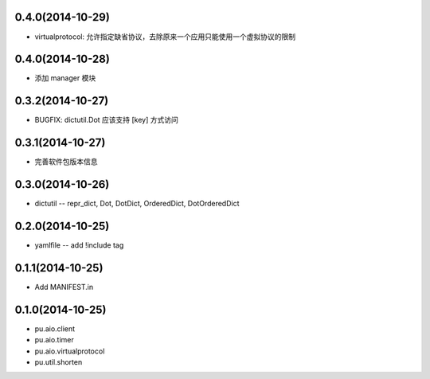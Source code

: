0.4.0(2014-10-29)
-----------------

- virtualprotocol: 允许指定缺省协议，去除原来一个应用只能使用一个虚拟协议的限制

0.4.0(2014-10-28)
-----------------

- 添加 manager 模块

0.3.2(2014-10-27)
-----------------

- BUGFIX: dictutil.Dot 应该支持 [key] 方式访问

0.3.1(2014-10-27)
-----------------

- 完善软件包版本信息

0.3.0(2014-10-26)
-----------------

- dictutil -- repr_dict, Dot, DotDict, OrderedDict, DotOrderedDict

0.2.0(2014-10-25)
-----------------

- yamlfile -- add !include tag

0.1.1(2014-10-25)
-----------------

- Add MANIFEST.in

0.1.0(2014-10-25)
-----------------

- pu.aio.client
- pu.aio.timer
- pu.aio.virtualprotocol

- pu.util.shorten
